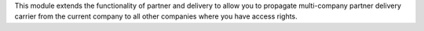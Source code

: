 This module extends the functionality of partner and delivery to allow you
to propagate multi-company partner delivery carrier from the
current company to all other companies where you have access rights.
